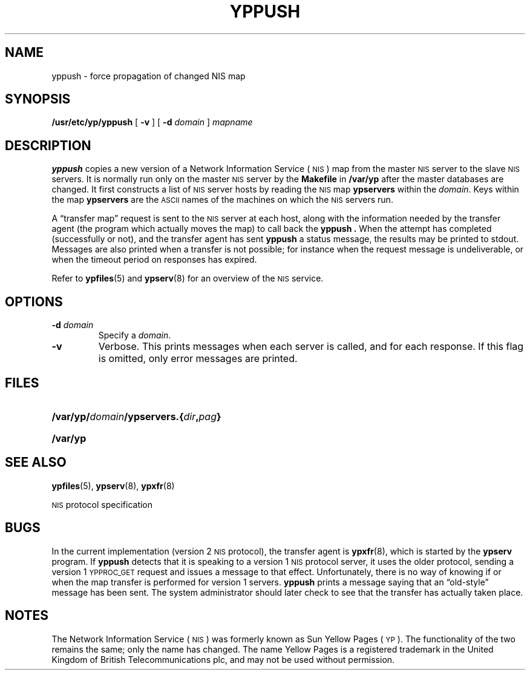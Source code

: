 .\" @(#)yppush.8 1.1 92/07/30 SMI
.TH YPPUSH 8 "14 December 1987"
.SH NAME
yppush \- force propagation of changed NIS map
.SH SYNOPSIS
.B /usr/etc/yp/yppush
[
.B \-v
] [
.B \-d
.I domain
]
.I mapname
.SH DESCRIPTION
.IX yppush "" "\fLyppush\fR \(em force propagation of changed NIS map"
.LP
.B yppush
copies a new version of a 
Network Information Service
(\s-1NIS\s0)
map from the master
.SM NIS
server to the slave
.SM NIS
servers.
It is normally run only on the master
.SM NIS
server by the
.B Makefile
in
.B /var/yp
after the master databases are changed.
It first constructs a list of
.SM NIS
server hosts by reading the
.SM NIS
map
.B ypservers
within the
.IR domain .
Keys within the map
.B ypservers
are the
.SM ASCII
names of the machines on which the
.SM NIS
servers run.
.LP
A \*(lqtransfer map\*(rq request is sent to the
.SM NIS
server at each host,
along with the information needed by the transfer agent (the program
which actually moves the map) to call back the
.B yppush .
When the attempt has completed (successfully
or not), and the transfer agent has sent
.B yppush
a status message, the results may be printed to stdout.  Messages
are also printed when a transfer is not possible; for
instance when the request message is
undeliverable, or when the timeout period
on responses has expired.
.LP
Refer to
.BR ypfiles (5)
and
.BR ypserv (8)
for an overview of the 
.SM NIS
service.
.SH OPTIONS
.TP
.BI "\-d " domain
Specify a
.IR domain .
.TP
.B \-v
Verbose.
This prints messages when
each server is called, and for each response.
If this flag is omitted, only error messages are printed.
.SH FILES
.PD 0
.HP 20
.BI /var/yp/ domain /ypservers.\c
.BI { dir , pag }
.br
.TP
.B /var/yp
.PD
.SH "SEE ALSO"
.BR ypfiles (5),
.BR ypserv (8),
.BR ypxfr (8)
.LP
.SM NIS
protocol specification
.SH BUGS
.LP
In the current implementation (version 2
.SM NIS
protocol), the transfer agent is
.BR ypxfr (8),
which is started by the
.B ypserv
program.  If
.B yppush
detects that it is speaking to a version 1
.SM NIS
protocol
server, it uses the older protocol, sending a version 1
.SM YPPROC_GET
request and issues a message to that effect.
Unfortunately, there is no way of knowing
if or when the map transfer is performed for version 1 servers.
.B yppush
prints a message saying that an \*(lqold-style\*(rq message has been sent.
The system administrator should later check to see that the
transfer has actually taken place.
.SH NOTES
.LP 
The Network Information Service
(\s-1NIS\s0)
was formerly known as Sun Yellow Pages
(\s-1YP\s0).
The functionality of the two remains the same;
only the name has changed.  The name Yellow Pages is a registered
trademark in the United Kingdom of British Telecommunications plc,
and may not be used without permission.

